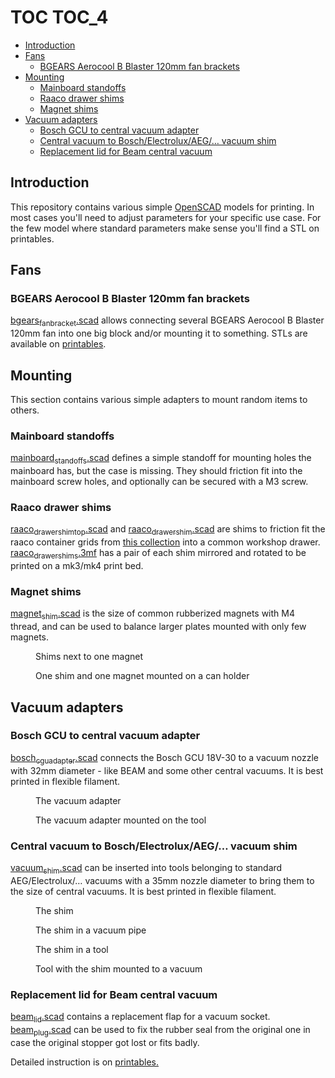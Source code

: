 * TOC                                                                 :TOC_4:
  - [[#introduction][Introduction]]
  - [[#fans][Fans]]
    - [[#bgears-aerocool-b-blaster-120mm-fan-brackets][BGEARS Aerocool B Blaster 120mm fan brackets]]
  - [[#mounting][Mounting]]
    - [[#mainboard-standoffs][Mainboard standoffs]]
    - [[#raaco-drawer-shims][Raaco drawer shims]]
    - [[#magnet-shims][Magnet shims]]
  - [[#vacuum-adapters][Vacuum adapters]]
    - [[#bosch-gcu-to-central-vacuum-adapter][Bosch GCU to central vacuum adapter]]
    - [[#central-vacuum-to-boschelectroluxaeg-vacuum-shim][Central vacuum to Bosch/Electrolux/AEG/... vacuum shim]]
    - [[#replacement-lid-for-beam-central-vacuum][Replacement lid for Beam central vacuum]]

** Introduction
This repository contains various simple [[https://openscad.org/][OpenSCAD]] models for printing. In most cases you'll need to adjust parameters for your specific use case. For the few model where standard parameters make sense you'll find a STL on printables.

** Fans
*** BGEARS Aerocool B Blaster 120mm fan brackets
[[./fans/bgears_fan_bracket.scad][bgears_fan_bracket.scad]] allows connecting several BGEARS Aerocool B Blaster 120mm fan into one big block and/or mounting it to something. STLs are available on [[https://www.printables.com/model/225105-fan-brackets-for-bgears-aerocool-b-blaster][printables]].
** Mounting
This section contains various simple adapters to mount random items to others.
*** Mainboard standoffs
[[./mounting/mainboard_standoffs.scad][mainboard_standoffs.scad]] defines a simple standoff for mounting holes the mainboard has, but the case is missing. They should friction fit into the mainboard screw holes, and optionally can be secured with a M3 screw.
*** Raaco drawer shims
[[./mounting/raaco_drawer_shim_top.scad][raaco_drawer_shim_top.scad]] and [[./mounting/raaco_drower_shim.scad][raaco_drawer_shim.scad]] are shims to friction fit the raaco container grids from [[https://www.printables.com/model/479356][this collection]] into a common workshop drawer. [[./mounting/raaco_drawer_shims.3mf][raaco_drawer_shims.3mf]] has a pair of each shim mirrored and rotated to be printed on a mk3/mk4 print bed.
*** Magnet shims
[[./mounting/magnet_shim.scad][magnet_shim.scad]] is the size of common rubberized magnets with M4 thread, and can be used to balance larger plates mounted with only few magnets.

#+CAPTION: Shims next to one magnet
[[./media/magnet_shim_a.png]]

#+CAPTION: One shim and one magnet mounted on a can holder
[[./media/magnet_shim_b.png]]

** Vacuum adapters
*** Bosch GCU to central vacuum adapter
[[./mounting/bosch_cgu_adapter.scad][bosch_cgu_adapter.scad]] connects the Bosch GCU 18V-30 to a vacuum nozzle with 32mm diameter - like BEAM and some other central vacuums. It is best printed in flexible filament.

#+CAPTION: The vacuum adapter
[[./media/guc_adapter_a.png]]

#+CAPTION: The vacuum adapter mounted on the tool
[[./media/guc_adapter_b.png]]

*** Central vacuum to Bosch/Electrolux/AEG/... vacuum shim
[[./vacuum/vacuum_shim.scad][vacuum_shim.scad]] can be inserted into tools belonging to standard AEG/Electrolux/... vacuums with a 35mm nozzle diameter to bring them to the size of central vacuums. It is best printed in flexible filament.

#+CAPTION: The shim
[[./media/vacuum_shim_a.png]]

#+CAPTION: The shim in a vacuum pipe
[[./media/vacuum_shim_b.png]]

#+CAPTION: The shim in a tool
[[./media/vacuum_shim_c.png]]

#+CAPTION: Tool with the shim mounted to a vacuum
[[./media/vacuum_shim_d.png]]

*** Replacement lid for Beam central vacuum
[[./vacuum/beam_lid.scad][beam_lid.scad]] contains a replacement flap for a vacuum socket. [[./vacuum/beam_plug.scad][beam_plug.scad]] can be used to fix the rubber seal from the original one in case the original stopper got lost or fits badly.

Detailed instruction is on [[https://www.printables.com/model/570356-beam-central-vacuum-replacement-cover][printables.]]
